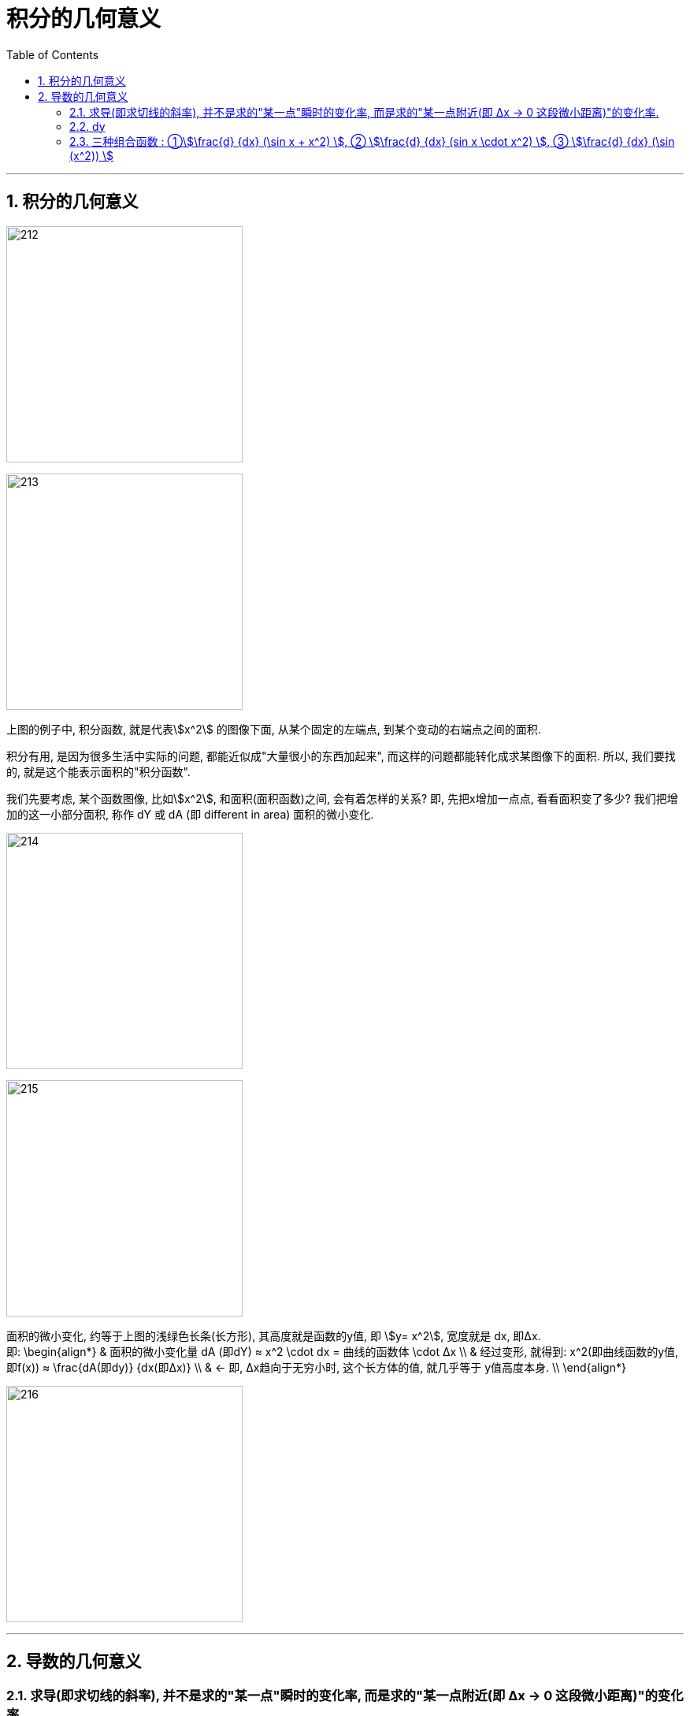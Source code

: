 
= 积分的几何意义
:toc: left
:toclevels: 3
:sectnums:

---



== 积分的几何意义

image:img/212.png[,300]

image:img/213.png[,300]

上图的例子中, 积分函数, 就是代表stem:[x^2] 的图像下面, 从某个固定的左端点, 到某个变动的右端点之间的面积.

积分有用, 是因为很多生活中实际的问题, 都能近似成"大量很小的东西加起来", 而这样的问题都能转化成求某图像下的面积. 所以, 我们要找的, 就是这个能表示面积的"积分函数".

我们先要考虑, 某个函数图像, 比如stem:[x^2], 和面积(面积函数)之间, 会有着怎样的关系? 即, 先把x增加一点点, 看看面积变了多少? 我们把增加的这一小部分面积, 称作 dY 或 dA (即 different in area) 面积的微小变化.

image:img/214.png[,300]

image:img/215.png[,300]

面积的微小变化, 约等于上图的浅绿色长条(长方形), 其高度就是函数的y值, 即 stem:[y= x^2], 宽度就是 dx, 即Δx.  +
即:
\begin{align*}
& 面积的微小变化量 dA (即dY) ≈ x^2 \cdot dx = 曲线的函数体 \cdot Δx \\
& 经过变形, 就得到: x^2(即曲线函数的y值, 即f(x)) ≈ \frac{dA(即dy)} {dx(即Δx)}  \\
& ← 即, Δx趋向于无穷小时, 这个长方体的值, 就几乎等于 y值高度本身. \\
\end{align*}

image:img/216.png[,300]

---

== 导数的几何意义

=== 求导(即求切线的斜率), 并不是求的"某一点"瞬时的变化率, 而是求的"某一点附近(即 Δx -> 0 这段微小距离)"的变化率.

导数, 衡量的是函数(即y值) 对取值(即Δx)的微小变化, 有多敏感(y值会怎样变动). 即切线的斜率.

**当运动完全被凝固在某一个时间点, 变成切片时, 飞矢不动, 是不存在什么"瞬时变化率"的. 也不存在该点的切线公式, 因为此时的 dx完全=0, 而切线公式 dy/dx, 分母dx是不能为0的!  所以, 真正的导数(切线的斜率), 依然要求一个极其微小的 Δx 存在. 只不过这个 Δx, 是个不断趋近于0的极小值而已, 即 该Δx的极限值是0, 但它永远到不了0. **

即, **这个dt(=Δx) 永远都是一个有限小的量, 非0, 但永远在接近于0. 所以dt不是一个有着确定数值的值, 它是一个变量! dt is not "infinitely small". **

即: 导数 stem:[\frac{dy} {dx}] 并不是 dx为某个具体指时的 dy 和 dx 的比值, 而是dx这段微小距离无限趋近于0时, 这个比值的极限.

image:img/217.png[,300]

当两点越来越靠近时, (即 Δx → 0) 时, 过这两点的直线的斜率, 也就越来越变成在某一x点时的 该点切线的斜率. 这就是"导数".  +
所以, 求导(即求切线的斜率), 并不是求的"某一点"瞬时的变化率, 而是求的"某一点附近(即 Δx -> 0 这段微小距离)"的变化率.

image:img/219.gif[,300]

*在微积分的传统中, 其实你只需写一个 d, 就表示了你相求 当dx -> 0 时, 会发生些什么.* You're gonna see what happens at approaches 0. 如: 指数函数 stem:[x^n] 的导数是:  stem:[\frac{d(x^n)} {dx} = n x^{n-1}]

比如, 我们对 函数 s(t) 求导, 就写作 stem:[\frac{ds} {dt}]

image:img/220.png[,200]

*但记住: 我们求的导数,本质上并不是一个分数, 而是求当 Δx 的变化量越来越小时, 这个分数(比值)的极限. 这就是"导数"和"传统切线"的精确区别了.*

---

=== dy

image:img/221.png[,300]

根据上图也可以知道, 当 dx->0 时, 那个小正方形 stem:[(dx)^2] 就更加是一个微小到可以忽略的变化量. 比如, 当 dx 取0.01时, dx的平方就是0.0001了, 可以被忽略不计了.

所以上图的 大正方形的面积增加量 stem:[df = 2(x \cdot dx)], 于是, 就有 stem:[\frac{df} {dx} = 2x], 这也正是大正方形的面积公式函数 stem:[y = x^2] 的导数.

即: *对于 stem:[y = x^2] 这个函数, 其 stem:[y'= 2x]. 也就是說, x值每增加1个单位, y值就会增加2x个单位.*

比如:

- 假设这个大正方形的边长是3, 即 x=3, 从这里出发, 其边长x每增加1个单位, 面积y值就会增加2x, 即6个单位(2*3=6)
- 假设边长 x=5, 从这里出发, 边长x每增加1个单位, 面积y值就增加2x, 即2*5=6个单位.

image:img/222.png[,300]

---

=== 三种组合函数 : ①stem:[\frac{d} {dx} (\sin x + x^2) ], ② stem:[\frac{d} {dx}  (sin x \cdot x^2) ], ③ stem:[\frac{d} {dx} (\sin (x^2)) ]

有三种"组合函数"的基本方法, 就是:

1. 函数相加: stem:[\frac{d} {dx} (\sin x + x^2) ]

2. 函数相乘:  stem:[\frac{d} {dx}  (sin x \cdot x^2) ]

3. 函数嵌套(即复合函数): stem:[\frac{d} {dx} (\sin (x^2)) ]








